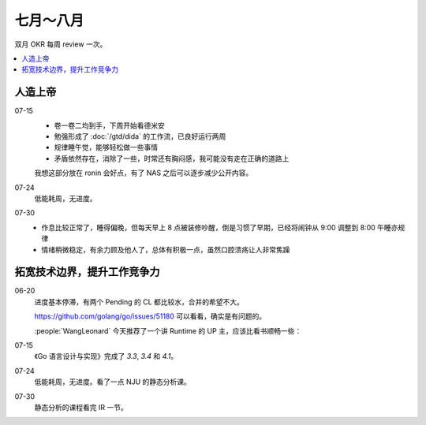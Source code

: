 ==========
七月～八月
==========

双月 OKR 每周 review 一次。

.. contents::
   :local:

人造上帝
========

.. okr:: _
   :id: 2022-o3/1
   :krs: 重读 :book:`德米安`
         读 :book:`爱灵魂自我教程`
         处理好自己的攻击性
   :scores: 0 0 0

07-15
   - 卷一卷二均到手，下周开始看德米安
   - 勉强形成了 :doc:`/gtd/dida` 的工作流，已良好运行两周
   - 规律睡午觉，能够轻松做一些事情
   - 矛盾依然存在，消除了一些，时常还有胸闷感，我可能没有走在正确的道路上

   我想这部分放在 ronin 会好点，有了 NAS 之后可以逐步减少公开内容。

07-24
   低能耗周，无进度。

07-30
   - 作息比较正常了，睡得偏晚，但每天早上 8 点被装修吵醒，倒是习惯了早期，已经将闹钟从 9:00 调整到 8:00
     午睡亦规律
   - 情绪稍微稳定，有余力顾及他人了，总体有积极一点，虽然口腔溃疡让人非常焦躁

拓宽技术边界，提升工作竞争力
============================

.. okr:: _
   :id: 2022-o2/1
   :krs: 
         看完 幼麟实验室 的 `Golang 合辑`__ 视频
         粗读一遍《Go 语言设计与实现》
         给 Go Runtime 贡献 1~2 个 patches
         看南京大学 :doc:`/notes/nju-static-program-analysis` 课程
   :scores: 0 0 0 0

   __ https://www.bilibili.com/video/BV1hv411x7we

06-20
   进度基本停滞，有两个 Pending 的 CL 都比较水，合并的希望不大。

   https://github.com/golang/go/issues/51180 可以看看，确实是有问题的。

   :people:`WangLeonard` 今天推荐了一个讲 Runtime 的 UP 主，应该比看书顺畅一些：

   .. bilibili:: BV1hv411x7we

07-15
   《Go 语言设计与实现》完成了 `3.3`, `3.4` 和 `4.1`。

07-24
   低能耗周，无进度。看了一点 NJU 的静态分析课。

07-30
   静态分析的课程看完 IR 一节。
